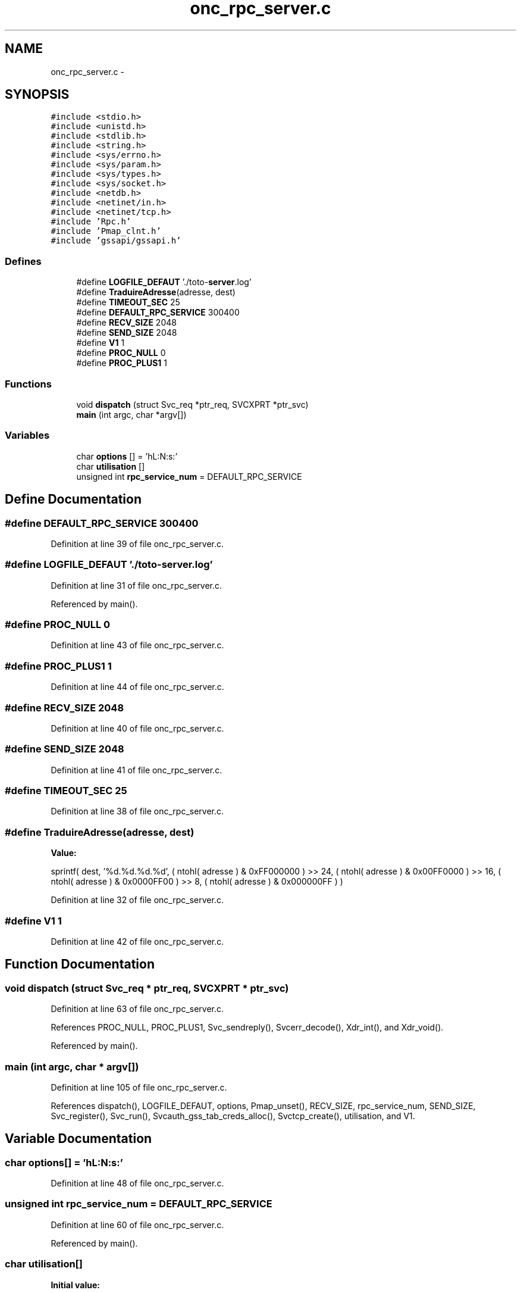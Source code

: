 .TH "onc_rpc_server.c" 3 "22 Dec 2006" "Version 0.1" "RPCSEC_GSS Library" \" -*- nroff -*-
.ad l
.nh
.SH NAME
onc_rpc_server.c \- 
.SH SYNOPSIS
.br
.PP
\fC#include <stdio.h>\fP
.br
\fC#include <unistd.h>\fP
.br
\fC#include <stdlib.h>\fP
.br
\fC#include <string.h>\fP
.br
\fC#include <sys/errno.h>\fP
.br
\fC#include <sys/param.h>\fP
.br
\fC#include <sys/types.h>\fP
.br
\fC#include <sys/socket.h>\fP
.br
\fC#include <netdb.h>\fP
.br
\fC#include <netinet/in.h>\fP
.br
\fC#include <netinet/tcp.h>\fP
.br
\fC#include 'Rpc.h'\fP
.br
\fC#include 'Pmap_clnt.h'\fP
.br
\fC#include 'gssapi/gssapi.h'\fP
.br

.SS "Defines"

.in +1c
.ti -1c
.RI "#define \fBLOGFILE_DEFAUT\fP   './toto-\fBserver\fP.log'"
.br
.ti -1c
.RI "#define \fBTraduireAdresse\fP(adresse, dest)"
.br
.ti -1c
.RI "#define \fBTIMEOUT_SEC\fP   25"
.br
.ti -1c
.RI "#define \fBDEFAULT_RPC_SERVICE\fP   300400"
.br
.ti -1c
.RI "#define \fBRECV_SIZE\fP   2048"
.br
.ti -1c
.RI "#define \fBSEND_SIZE\fP   2048"
.br
.ti -1c
.RI "#define \fBV1\fP   1"
.br
.ti -1c
.RI "#define \fBPROC_NULL\fP   0"
.br
.ti -1c
.RI "#define \fBPROC_PLUS1\fP   1"
.br
.in -1c
.SS "Functions"

.in +1c
.ti -1c
.RI "void \fBdispatch\fP (struct Svc_req *ptr_req, SVCXPRT *ptr_svc)"
.br
.ti -1c
.RI "\fBmain\fP (int argc, char *argv[])"
.br
.in -1c
.SS "Variables"

.in +1c
.ti -1c
.RI "char \fBoptions\fP [] = 'hL:N:s:'"
.br
.ti -1c
.RI "char \fButilisation\fP []"
.br
.ti -1c
.RI "unsigned int \fBrpc_service_num\fP = DEFAULT_RPC_SERVICE"
.br
.in -1c
.SH "Define Documentation"
.PP 
.SS "#define DEFAULT_RPC_SERVICE   300400"
.PP
Definition at line 39 of file onc_rpc_server.c.
.SS "#define LOGFILE_DEFAUT   './toto-\fBserver\fP.log'"
.PP
Definition at line 31 of file onc_rpc_server.c.
.PP
Referenced by main().
.SS "#define PROC_NULL   0"
.PP
Definition at line 43 of file onc_rpc_server.c.
.SS "#define PROC_PLUS1   1"
.PP
Definition at line 44 of file onc_rpc_server.c.
.SS "#define RECV_SIZE   2048"
.PP
Definition at line 40 of file onc_rpc_server.c.
.SS "#define SEND_SIZE   2048"
.PP
Definition at line 41 of file onc_rpc_server.c.
.SS "#define TIMEOUT_SEC   25"
.PP
Definition at line 38 of file onc_rpc_server.c.
.SS "#define TraduireAdresse(adresse, dest)"
.PP
\fBValue:\fP
.PP
.nf
sprintf( dest, '%d.%d.%d.%d',                   \
                  ( ntohl( adresse ) & 0xFF000000 ) >> 24, \
                  ( ntohl( adresse ) & 0x00FF0000 ) >> 16, \
                  ( ntohl( adresse ) & 0x0000FF00 ) >> 8,  \
                  ( ntohl( adresse ) & 0x000000FF ) )
.fi
.PP
Definition at line 32 of file onc_rpc_server.c.
.SS "#define V1   1"
.PP
Definition at line 42 of file onc_rpc_server.c.
.SH "Function Documentation"
.PP 
.SS "void dispatch (struct Svc_req * ptr_req, SVCXPRT * ptr_svc)"
.PP
Definition at line 63 of file onc_rpc_server.c.
.PP
References PROC_NULL, PROC_PLUS1, Svc_sendreply(), Svcerr_decode(), Xdr_int(), and Xdr_void().
.PP
Referenced by main().
.SS "main (int argc, char * argv[])"
.PP
Definition at line 105 of file onc_rpc_server.c.
.PP
References dispatch(), LOGFILE_DEFAUT, options, Pmap_unset(), RECV_SIZE, rpc_service_num, SEND_SIZE, Svc_register(), Svc_run(), Svcauth_gss_tab_creds_alloc(), Svctcp_create(), utilisation, and V1.
.SH "Variable Documentation"
.PP 
.SS "char \fBoptions\fP[] = 'hL:N:s:'"
.PP
Definition at line 48 of file onc_rpc_server.c.
.SS "unsigned int \fBrpc_service_num\fP = DEFAULT_RPC_SERVICE"
.PP
Definition at line 60 of file onc_rpc_server.c.
.PP
Referenced by main().
.SS "char \fButilisation\fP[]"
.PP
\fBInitial value:\fP
.PP
.nf
 
'Utilisation: %s [-hLs] \n'
'\t[-h]                   affiche cet aide en ligne\n'
'\t[-L <logfile>]         indique le fichier de log\n'
'\t[-N <NivDebug>]        indique le niveau de debug pour les journaux\n' 
'\t[-s <service RPC>]     indique le port ou le service a utiliser\n'
.fi
.PP
Definition at line 51 of file onc_rpc_server.c.
.SH "Author"
.PP 
Generated automatically by Doxygen for RPCSEC_GSS Library from the source code.
